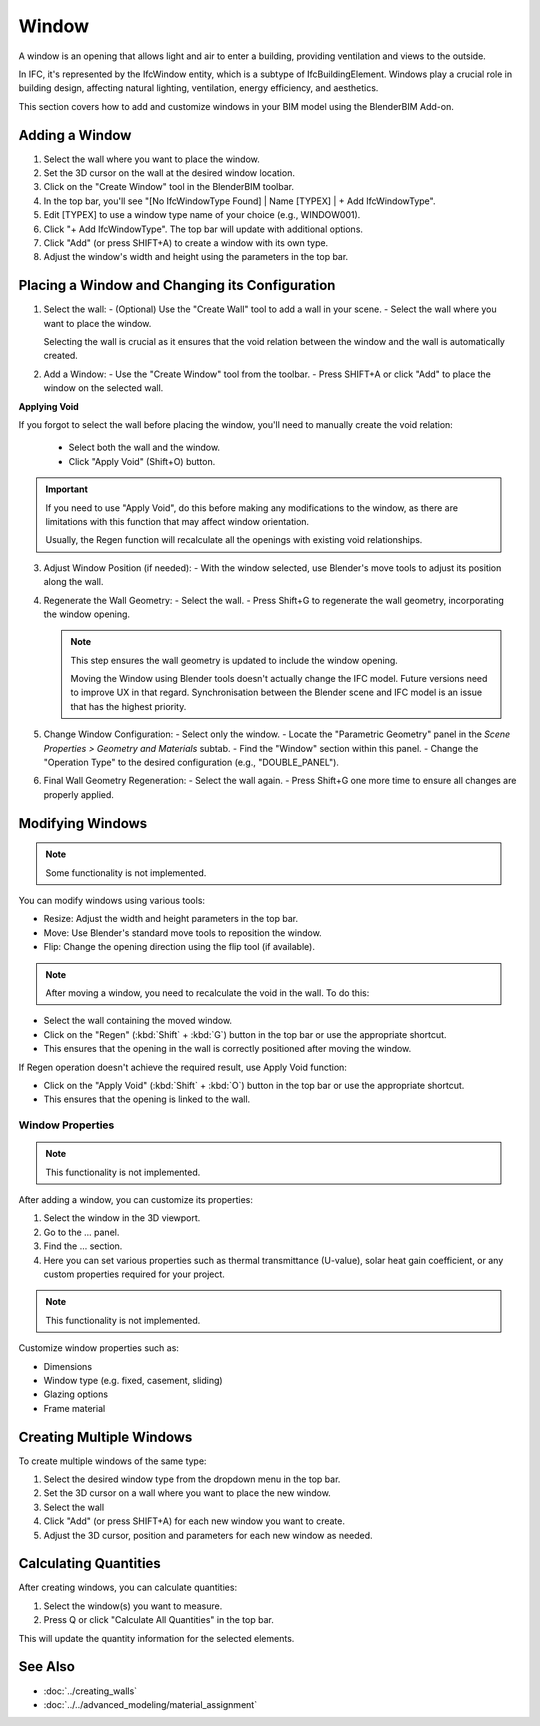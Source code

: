 Window
======

A window is an opening that allows light and air to enter a building, providing ventilation and views to the outside.

In IFC, it's represented by the IfcWindow entity, which is a subtype of IfcBuildingElement.
Windows play a crucial role in building design, affecting natural lighting, ventilation, energy efficiency, and aesthetics.

This section covers how to add and customize windows in your BIM model using the BlenderBIM Add-on.

Adding a Window
---------------

1. Select the wall where you want to place the window.
2. Set the 3D cursor on the wall at the desired window location.
3. Click on the "Create Window" tool in the BlenderBIM toolbar.
4. In the top bar, you'll see "[No IfcWindowType Found] | Name [TYPEX] | + Add IfcWindowType".
5. Edit [TYPEX] to use a window type name of your choice (e.g., WINDOW001).
6. Click "+ Add IfcWindowType". The top bar will update with additional options.
7. Click "Add" (or press SHIFT+A) to create a window with its own type.
8. Adjust the window's width and height using the parameters in the top bar.

Placing a Window and Changing its Configuration
-----------------------------------------------

1. Select the wall:
   - (Optional) Use the "Create Wall" tool to add a wall in your scene.
   - Select the wall where you want to place the window.

   Selecting the wall is crucial as it ensures that the void relation between the window and the wall is automatically created.

2. Add a Window:
   - Use the "Create Window" tool from the toolbar.
   - Press SHIFT+A or click "Add" to place the window on the selected wall.

**Applying Void**

If you forgot to select the wall before placing the window, you'll need to manually create the void relation:

   - Select both the wall and the window.
   - Click "Apply Void" (Shift+O) button.

.. important::
   If you need to use "Apply Void", do this before making any modifications to the window,
   as there are limitations with this function that may affect window orientation.

   Usually, the Regen function will recalculate all the openings with existing void relationships.

3. Adjust Window Position (if needed):
   - With the window selected, use Blender's move tools to adjust its position along the wall.

4. Regenerate the Wall Geometry:
   - Select the wall.
   - Press Shift+G to regenerate the wall geometry, incorporating the window opening.

   .. note::
      This step ensures the wall geometry is updated to include the window opening.

      Moving the Window using Blender tools doesn't actually change the IFC model.
      Future versions need to improve UX in that regard.
      Synchronisation between the Blender scene and IFC model is an issue that has the highest priority.

5. Change Window Configuration:
   - Select only the window.
   - Locate the "Parametric Geometry" panel in the `Scene Properties > Geometry and Materials` subtab.
   - Find the "Window" section within this panel.
   - Change the "Operation Type" to the desired configuration (e.g., "DOUBLE_PANEL").

6. Final Wall Geometry Regeneration:
   - Select the wall again.
   - Press Shift+G one more time to ensure all changes are properly applied.

Modifying Windows
-----------------

.. note::
   Some functionality is not implemented.

You can modify windows using various tools:

- Resize: Adjust the width and height parameters in the top bar.
- Move: Use Blender's standard move tools to reposition the window.
- Flip: Change the opening direction using the flip tool (if available).

.. note::
   After moving a window, you need to recalculate the void in the wall. To do this:

- Select the wall containing the moved window.
- Click on the "Regen" (:kbd:`Shift` + :kbd:`G`) button in the top bar or use the appropriate shortcut.
- This ensures that the opening in the wall is correctly positioned after moving the window.

If Regen operation doesn't achieve the required result, use Apply Void function:

- Click on the "Apply Void" (:kbd:`Shift` + :kbd:`O`) button in the top bar or use the appropriate shortcut.
- This ensures that the opening is linked to the wall.

Window Properties
^^^^^^^^^^^^^^^^^

.. note::
   This functionality is not implemented.

After adding a window, you can customize its properties:

1. Select the window in the 3D viewport.
2. Go to the ... panel.
3. Find the ... section.
4. Here you can set various properties such as thermal transmittance (U-value), solar heat gain coefficient, or any custom properties required for your project.

.. note::
   This functionality is not implemented.

Customize window properties such as:

- Dimensions
- Window type (e.g. fixed, casement, sliding)
- Glazing options
- Frame material

Creating Multiple Windows
-------------------------

To create multiple windows of the same type:

1. Select the desired window type from the dropdown menu in the top bar.
2. Set the 3D cursor on a wall where you want to place the new window.
3. Select the wall
4. Click "Add" (or press SHIFT+A) for each new window you want to create.
5. Adjust the 3D cursor, position and parameters for each new window as needed.

Calculating Quantities
----------------------

After creating windows, you can calculate quantities:

1. Select the window(s) you want to measure.
2. Press Q or click "Calculate All Quantities" in the top bar.

This will update the quantity information for the selected elements.

See Also
--------

- :doc:`../creating_walls`
- :doc:`../../advanced_modeling/material_assignment`